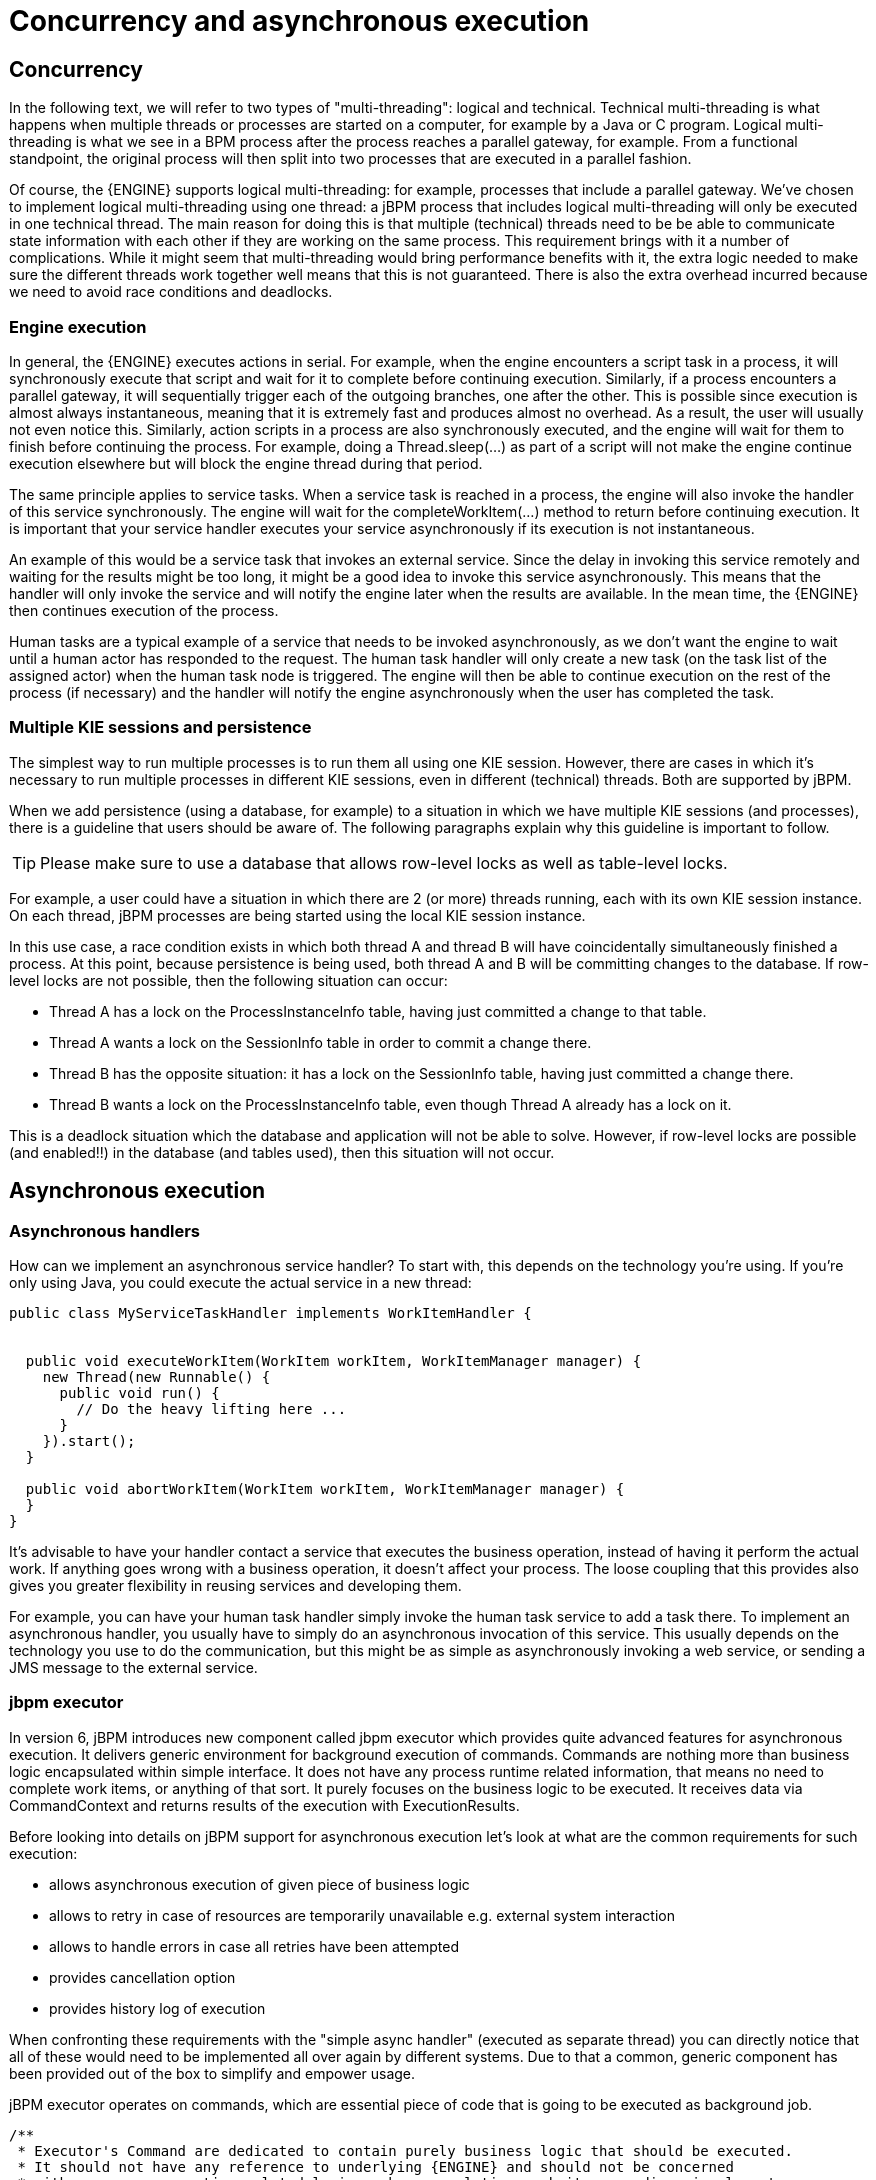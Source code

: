 [[_jbpmasyncexecution]]
= Concurrency and asynchronous execution

== Concurrency


In the following text, we will refer to two types of "multi-threading": logical and technical.
Technical multi-threading is what happens when multiple threads or processes are started on a computer, for example by a Java or C program.
Logical multi-threading is what we see in a BPM process after the process reaches a parallel gateway, for example.
From a functional standpoint, the original process will then split into two processes that are executed in a parallel fashion.

Of course, the {ENGINE} supports logical multi-threading: for example, processes that include a parallel gateway.
We've chosen to implement logical multi-threading using one thread: a jBPM process that includes logical multi-threading will only be executed in one technical thread.
The main reason for doing this is that multiple (technical) threads need to be be able to communicate state information with each other if they are working on the same process.
This requirement brings with it a number of complications.
While it might seem that multi-threading would bring performance benefits with it, the extra logic needed to make sure the different threads work together well means that this is not guaranteed.
There is also the extra overhead incurred because we need to avoid race conditions and deadlocks.

=== Engine execution


In general, the {ENGINE} executes actions in serial.
For example, when the engine encounters a script task in a process, it will synchronously execute that script and wait for it to complete before continuing execution.
Similarly, if a process encounters a parallel gateway, it will sequentially trigger each of the outgoing branches, one after the other.
This is possible since execution is almost always instantaneous, meaning that it is extremely fast and produces almost no overhead.
As a result, the user will usually not even notice this.
Similarly, action scripts in a process are also synchronously executed, and the engine will wait for them to finish before continuing the process.
For example, doing a Thread.sleep(...) as part of a script will not make the engine continue execution elsewhere but will block the engine thread during that period.

The same principle applies to service tasks.
When a service task is reached in a process, the engine will also invoke the handler of this service synchronously.
The engine will wait for the completeWorkItem(...) method to return before continuing execution.
It is important that your service handler executes your service asynchronously if its execution is not instantaneous.

An example of this would be a service task that invokes an external service.
Since the delay in invoking this service remotely and waiting for the results might be too long, it might be a good idea to invoke this service asynchronously.
This means that the handler will only invoke the service and will notify the engine later when the results are available.
In the mean time, the {ENGINE} then continues execution of the process.

Human tasks are a typical example of a service that needs to be invoked asynchronously, as we don't want the engine to wait until a human actor has responded to the request.
The human task handler will only create a new task (on the task list of the assigned actor) when the human task node is triggered.
The engine will then be able to continue execution on the rest of the process (if necessary) and the handler will notify the engine asynchronously when the user has completed the task.

=== Multiple KIE sessions and persistence


The simplest way to run multiple processes is to run them all using one KIE session.
However, there are cases in which it's necessary to run multiple processes in different KIE sessions, even in different (technical) threads.
Both are supported by jBPM.

When we add persistence (using a database, for example) to a situation in which we have multiple KIE sessions (and processes), there is a guideline that users should be aware of.
The following paragraphs explain why this guideline is important to follow.

[TIP]
====
Please make sure to use a database that allows row-level locks as well as table-level locks.
====


For example, a user could have a situation in which there are 2 (or more) threads running, each with its own KIE session instance.
On each thread, jBPM processes are being started using the local KIE session instance.

In this use case, a race condition exists in which both thread A and thread B will have coincidentally simultaneously finished a process.
At this point, because persistence is being used, both thread A and B will be committing changes to the database.
If row-level locks are not possible, then the following situation can occur:

* Thread A has a lock on the ProcessInstanceInfo table, having just committed a change to that table.
* Thread A wants a lock on the SessionInfo table in order to commit a change there.
* Thread B has the opposite situation: it has a lock on the SessionInfo table, having just committed a change there.
* Thread B wants a lock on the ProcessInstanceInfo table, even though Thread A already has a lock on it.


This is a deadlock situation which the database and application will not be able to solve.
However, if row-level locks are possible (and enabled!!) in the database (and tables used), then this situation will not occur.

== Asynchronous execution

=== Asynchronous handlers


How can we implement an asynchronous service handler? To start with, this depends on the technology you're using.
If you're only using Java, you could execute the actual service in a new thread:

[source,java]
----
public class MyServiceTaskHandler implements WorkItemHandler {


  public void executeWorkItem(WorkItem workItem, WorkItemManager manager) {
    new Thread(new Runnable() {
      public void run() {
        // Do the heavy lifting here ...
      }
    }).start();
  }

  public void abortWorkItem(WorkItem workItem, WorkItemManager manager) {
  }
}
----


It's advisable to have your handler contact a service that executes the business operation, instead of having it perform the actual work.
If anything goes wrong with a business operation, it doesn't affect your process.
The loose coupling that this provides also gives you greater flexibility in reusing services and developing them.

For example, you can have your human task handler simply invoke the human task service to add a task there.
To implement an asynchronous handler, you usually have to simply do an asynchronous invocation of this service.
This usually depends on the technology you use to do the communication, but this might be as simple as asynchronously invoking a web service, or sending a JMS message to the external service.

=== jbpm executor


In version 6, jBPM introduces new component called jbpm executor which provides quite advanced features for asynchronous execution.
It delivers generic environment for background execution of commands.
Commands are nothing more than business logic encapsulated within simple interface.
It does not have any process runtime related information, that means no need to complete work items, or anything of that sort.
It purely focuses on the business logic to be executed.
It receives data via CommandContext and returns results of the execution with ExecutionResults.

Before looking into details on jBPM support for asynchronous execution let's look at what are the common requirements for such execution:

* allows asynchronous execution of given piece of business logic
* allows to retry in case of resources are temporarily unavailable e.g. external system interaction
* allows to handle errors in case all retries have been attempted
* provides cancellation option
* provides history log of execution


When confronting these requirements with the "simple async handler" (executed as separate thread) you can directly notice that all of these would need to be implemented all over again by different systems.
Due to that a common, generic component has been provided out of the box to simplify and empower usage.

jBPM executor operates on commands, which are essential piece of code that is going to be executed as background job.

[source,java,subs="attributes+"]
----
/**
 * Executor's Command are dedicated to contain purely business logic that should be executed.
 * It should not have any reference to underlying {ENGINE} and should not be concerned
 * with any process runtime related logic such us completing work item, sending signals, etc.
 * <br/>
 * Information that are taken from process will be delivered as part of data instance of
 * <code>CommandContext</code>. Depending on the execution context that data can vary but
 * in most of the cases following will be given:
 * <ul>
 *  <li></li>
 *  <li>businessKey - usually unique identifier of the caller</li>
 *  <li>callbacks - FQCN of the <code>CommandCollback</code> that shall be used on command completion</li>
 * </ul>
 * When executed as part of the process (work item handler) additional data can be expected:
 * <ul>
 *  <li>workItem - the actual work item that is being executed with all its parameters</li>
 *  <li>processInstanceId - id of the process instance that triggered this work</li>
 *  <li>deploymentId - if given process instance is part of an active deployment</li>
 * </ul>
 * Important note about implementations is that it shall always be possible to be initialized with default constructor
 * as executor service is an async component so it will initialize the command on demand using reflection.
 * In case there is a heavy logic on initialization it should be placed in another service implementation that
 * can be looked up from within command.
 */
public interface Command {

    /**
     * Executed this command's logic.
     * @param ctx - contextual data given by the executor service
     * @return returns any results in case of successful execution
     * @throws Exception in case execution failed and shall be retried if possible
     */
    public ExecutionResults execute(CommandContext ctx) throws Exception;
}
----


Looking at the interface above, there is no specific integration with the jBPM runtime engine, it's decoupled from it to put main focus on the actual logic that shall be executed as part of that command rather to worry about integration with {ENGINE}.
This design promotes reuse of already existing logic by simply wrapping it with Command implementation.

Input data is transferred from {ENGINE} to command via CommandContext.
It acts purely as data transfer object and puts single requirement on the data it holds - all objects must be serializable.

[source,java]
----
/**
 * Data holder for any contextual data that shall be given to the command upon execution.
 * Important note that every object that is added to the data container must be serializable
 * meaning it must implement <code>java.io.Seriazliable</code>
 *
 */
public class CommandContext implements Serializable {

    private static final long serialVersionUID = -1440017934399413860L;
    private Map<String, Object> data;

    public CommandContext() {
        data  = new HashMap<String, Object>();
    }

    public CommandContext(Map<String, Object> data) {
        this.data = data;
    }

    public void setData(Map<String, Object> data) {
        this.data = data;
    }

    public Map<String, Object> getData() {
        return data;
    }

    public Object getData(String key) {
        return data.get(key);
    }

    public void setData(String key, Object value) {
        data.put(key, value);
    }

    public Set<String> keySet() {
        return data.keySet();
    }

    @Override
    public String toString() {
        return "CommandContext{" + "data=" + data + '}';
    }
}
----


Next outcome is provided to {ENGINE} via ExecutionResults, which is very similar in nature to the CommandContext and acts as data transfer object.

[source,java]
----
/**
 * Data holder for command's result data. Whatever command produces should be placed in
 * this results so they can be later on referenced by name by the requester - e.g. process instance.
 *
 */
public class ExecutionResults implements Serializable {

    private static final long serialVersionUID = -1738336024526084091L;
    private Map<String, Object> data = new HashMap<String, Object>();

    public ExecutionResults() {
    }

    public void setData(Map<String, Object> data) {
        this.data = data;
    }

    public Map<String, Object> getData() {
        return data;
    }

    public Object getData(String key) {
        return data.get(key);
    }

    public void setData(String key, Object value) {
        data.put(key, value);
    }

    public Set<String> keySet() {
        return data.keySet();
    }

    @Override
    public String toString() {
        return "ExecutionResults{" + "data=" + data + '}';
    }


}
----


Executor covers all requirements listed above and provides user interface as part of jbpm console and kie workbench (kie-wb) applications.


image::jbpmImages/Async/executor-ui.png[align="center"]


Above screenshot illustrates history view of executor's job queue.
As can be seen on it there are several options available:

* view details of the job
* cancel given job
* create new job


==== WorkItemHandler backed with jbpm executor


jBPM (again in version 6) provides an out of the box async work item handler that is backed by the jbpm executor.
So by default all features that executor delivers will be available for background execution within process instance.
AsyncWorkItemHandler can be configured in two ways:

* as generic handler that expects to get the command name as part of work item parameters
* as specific handler for given type of work item - for example web service


Option 1 is by default configured for jbpm console and kie-wb web applications and is registered under *async* name in every ksession that is bootstrapped within the applications.
So whenever there is a need to execute some logic asynchronously following needs to be done at modeling time (using jbpm web designer):

* specify async as TaskName property
* create data input called CommandClass
* assign fully qualified class name for the CommandClass data input


Next follow regular way to complete process modeling.
Note that all data inputs will be transferred to executor so they must be serializable.

Second option allows to register different instances of AsyncWorkItemHandler for different work items.
Since it's registered for dedicated work item most likely the command will be dedicated to that work item as well.
If so CommandClass can be specified on registration time instead of requiring it to be set as work item parameters.
To register such handlers for jbpm console or kie-wb additional class is required to inform what shall be registered.
A CDI bean that implements WorkItemHandlerProducer interface needs to be provided and placed on the application classpath so CDI container will be able to find it.
Then at modeling time TaskName property needs to be aligned with those used at registration time.

==== Configuration


jbpm executor is configurable to allow fine tuning of its environment.
In general jbpm executor runs as a thread pool executor that schedules or directly executes jobs when needed. This is based on specialised executor to
take into consideration job priority (important when there are many jobs to be fired at exact same time). Thread pool is backed
by data base to make sure jobs will survive server restarts. When executor is initialised it will load all jobs that are awaiting
execution into the thread pool executor.

Configuration of jbpm executor is done via system properties:

* org.kie.executor.disabled = true|false - allows to completely disable executor component
* org.kie.executor.pool.size = Integer - allows to specify thread pool size where default is 1
* org.kie.executor.retry.count = Integer - allows to specify number of retries in case of errors while running a job
* org.kie.executor.interval = Integer - allows to specify interval (by default in seconds) that executor will use to synchronize with data base - default is 0 seconds which means it is disabled
* org.kie.executor.timeunit = String - allows to specify timer unit used for calculating interval, value must be a valid constant of java.util.concurrent.TimeUnit, by default it's SECONDS.

==== Clustering and failover

jBPM executor will run jobs on the same server instance (jvm) that they were scheduled on. Unless that server crashes or is shutdown. In single
server setup this will mean that until that server is brought up again, jobs are not going to be executed. In case of cluster, job might be
executed by any cluster member if synchronisation with data base was enabled or on the same server when it was not enabled.

Whenever jBPM executor needs to run in cluster (meaning more than one instance using same data base) it's recommended to enable synchronisation
with underlying data base. That will ensure jobs from instances that failed will be processed by another cluster member.

To enable it, set `org.kie.executor.interval` system property to a valid interval. It's recommended to take into account the demands of your
system, such as maximum acceptable delay for jobs to avoid too frequent synchronisations.


==== Reoccurring jobs


jbpm executor introduced (in verion 6.2) extension to jobs (aka commands) that allow single job to be executed multiple times.
That feature is brought to the executor via additional interface that command should implement.

[source]
----

/**
 * Marks given executor command it is reoccurring and shall be rescheduled after completion of single instance.
 *
 */
public interface Reoccurring {

	/**
	 * Returns next time to be scheduled. Date must be in future as jobs cannot be scheduled in past.
	 * Returns null in case it should not be scheduled any more.
	 * @return
	 */
	Date getScheduleTime();
}
----


Reoccurring interface is very simple and enforces implementation to provide the next schedule time that the command should be executed at.
It must already be valid date that is not in the past.
In case no more invocation of given command should happen return value of this method should be null.

An excellent example of such command is org.jbpm.executor.commands.LogCleanupCommand that provides easy and convineint way to schedule periodic clean up of jBPM log tables on defined time intervals.
See http://mswiderski.blogspot.com/2014/12/keep-your-jbpm-environment-healthy.html[this article] to see it in action and how to configure and run it.

==== Run jobs on same server node on which it was scheduled


By default jbpm executor is cluster ready and by that might distribute jobs across all cluster members.
That might result in execution of given job on different cluster member than it was scheduled which is not always desired.
To override this mechanism job can set 'Owner' as part of their data when being registered where owner is the executor instance that is scheduling the job.

[source]
----

 CommandContext ctx = new CommandContext();
 ctx.setData("some data", "data...");
 ctx.setData("retries", 0);
 ctx.setData("owner", ExecutorService.EXECUTOR_ID);
----


That will ensure that only the instance that scheduled the job will be the one which will execute it.
Note that it might impact the time when the job is executed especially in cases where given cluster member will be unavailable.

==== Assign priority to jobs


Asynchronous jobs are by default executed based on their scheduled time thus in case several jobs are scheduled to be executed at the same time there might be an issue with which one will be executed first.
To override default behavior priorities can be assigned to individual jobs.
Priority is given as integer from 0-9 range where 0 is the lowest priority and 9 is the highest.
This can be done:



* directly via CommandContext using _priority_ context data object where value is a valid integer from 0-9 range
* via data inputs of Async task where data input property name is _Priority_ and value is a valid integer from 0-9 range

With assigned priority jBPM executor will pick the jobs based on the scheduled time and their priority.
In case there is no priority assigned jBPM executor will set it to 5 as default.

jBPM executor can utilize JMS broker for notifying about job to be executed (only jobs to be executed immediately) and the priority then is also set on JMS message so the JMS broker will take this into account on delivery.
